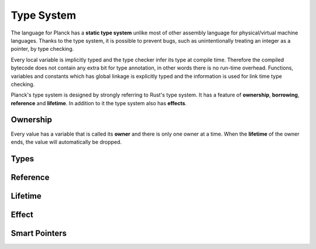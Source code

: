 ===========
Type System
===========

The language for Planck has a **static type system** unlike most of other assembly language for physical/virtual machine languages.
Thanks to the type system, it is possible to prevent bugs, such as unintentionally treating an
integer as a pointer, by type checking.

Every local variable is implicitly typed and the type checker infer its type at compile time.
Therefore the compiled bytecode does not contain any extra bit for type annotation, in other words
there is no run-time overhead. Functions, variables and constants which has global linkage is explicitly
typed and the information is used for link time type checking.

Planck's type system is designed by strongly referring to Rust's type system.
It has a feature of **ownership**, **borrowing**, **reference** and **lifetime**.
In addition to it the type system also has **effects**.

Ownership
=========

Every value has a variable that is called its **owner** and there is only one owner at a time.
When the **lifetime** of the owner ends, the value will automatically be dropped.

Types
=====


Reference
=========

Lifetime
========

Effect
======

Smart Pointers
==============

